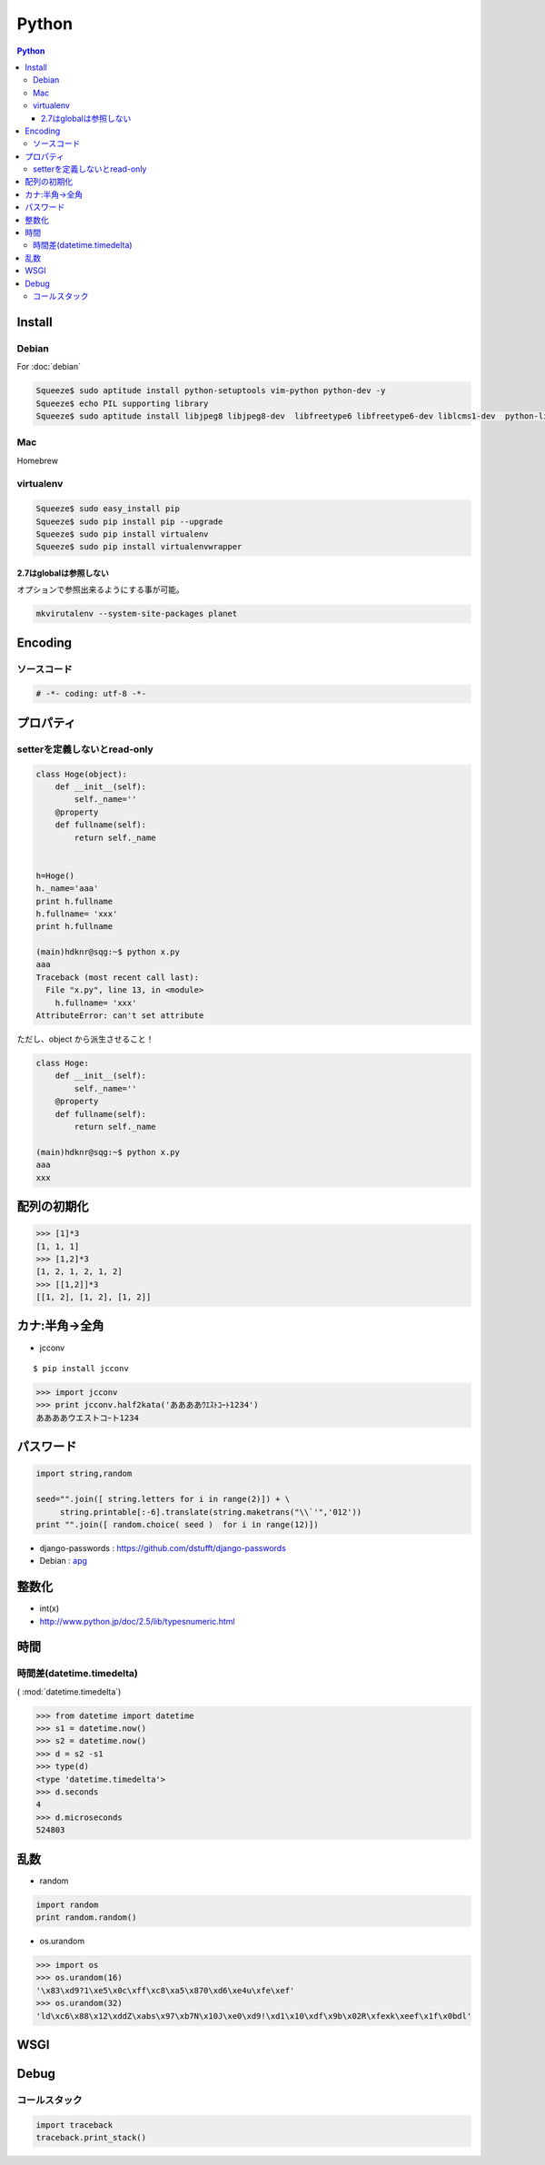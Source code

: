 ======================
Python
======================

.. contents:: Python
    :local:

.. glossary::
    
    Python
        Computer Lauguage

Install
=========

Debian
--------

For :doc:`debian` 

.. code-block:: bash

    Squeeze$ sudo aptitude install python-setuptools vim-python python-dev -y
    Squeeze$ echo PIL supporting library
    Squeeze$ sudo aptitude install libjpeg8 libjpeg8-dev  libfreetype6 libfreetype6-dev liblcms1-dev  python-liblcms python-tk  tcl8.5-dev tk8.5-dev -y

Mac
----

Homebrew

.. todo::
    Installation for Homebrew

virtualenv
----------------

.. glossary::

    virtualenv
        TBD    

.. code-block:: bash

    Squeeze$ sudo easy_install pip
    Squeeze$ sudo pip install pip --upgrade
    Squeeze$ sudo pip install virtualenv
    Squeeze$ sudo pip install virtualenvwrapper


2.7はglobalは参照しない
^^^^^^^^^^^^^^^^^^^^^^^

オプションで参照出来るようにする事が可能。

.. code-block:: bash

    mkvirutalenv --system-site-packages planet

Encoding
==========

ソースコード
------------------

.. code-block:: python

    # -*- coding: utf-8 -*-


プロパティ
===============

setterを定義しないとread-only
---------------------------------

.. code-block:: python


    class Hoge(object):
        def __init__(self):
            self._name=''
        @property
        def fullname(self):
            return self._name
    
    
    h=Hoge()
    h._name='aaa'
    print h.fullname
    h.fullname= 'xxx'
    print h.fullname

    (main)hdknr@sqg:~$ python x.py 
    aaa
    Traceback (most recent call last):
      File "x.py", line 13, in <module>
        h.fullname= 'xxx'
    AttributeError: can't set attribute

ただし、object から派生させること！
    
.. code-block:: python


    class Hoge:
        def __init__(self):
            self._name=''
        @property
        def fullname(self):
            return self._name

    (main)hdknr@sqg:~$ python x.py 
    aaa
    xxx


配列の初期化
===============

.. code-block:: python

    >>> [1]*3
    [1, 1, 1]
    >>> [1,2]*3
    [1, 2, 1, 2, 1, 2]
    >>> [[1,2]]*3
    [[1, 2], [1, 2], [1, 2]]


カナ:半角->全角
==================

- jcconv

:: 
    
    $ pip install jcconv

.. code-block:: python

    >>> import jcconv
    >>> print jcconv.half2kata('ああああｳｴｽﾄｺｰﾄ1234')
    ああああウエストコｰト1234

パスワード
=============

.. code-block:: python

    import string,random

    seed="".join([ string.letters for i in range(2)]) + \
         string.printable[:-6].translate(string.maketrans("\\`'",'012'))
    print "".join([ random.choice( seed )  for i in range(12)])

- django-passwords : https://github.com/dstufft/django-passwords
- Debian : `apg <http://harajuku-tech.posterous.com/debian-apg-generates-several-random-passwords>`_

整数化
=======

- int(x)
- http://www.python.jp/doc/2.5/lib/typesnumeric.html

時間
=====

時間差(datetime.timedelta)
-----------------------------------

( :mod:`datetime.timedelta`)

.. code-block:: python

    >>> from datetime import datetime
    >>> s1 = datetime.now()
    >>> s2 = datetime.now()
    >>> d = s2 -s1
    >>> type(d)
    <type 'datetime.timedelta'>
    >>> d.seconds
    4
    >>> d.microseconds
    524803

乱数
====

- random

.. code-block:: python

    import random
    print random.random()

- os.urandom

.. code-block:: python

    >>> import os
    >>> os.urandom(16)
    '\x83\xd9?1\xe5\x0c\xff\xc8\xa5\x870\xd6\xe4u\xfe\xef'
    >>> os.urandom(32)
    'ld\xc6\x88\x12\xddZ\xabs\x97\xb7N\x10J\xe0\xd9!\xd1\x10\xdf\x9b\x02R\xfexk\xeef\x1f\x0bdl'

.. _python.wsgi:

WSGI
=====

.. glossary::

    mod_wsgi
        :term:`apache` インターフェース

Debug
======

コールスタック
------------------

.. code-block:: python

    import traceback
    traceback.print_stack()

